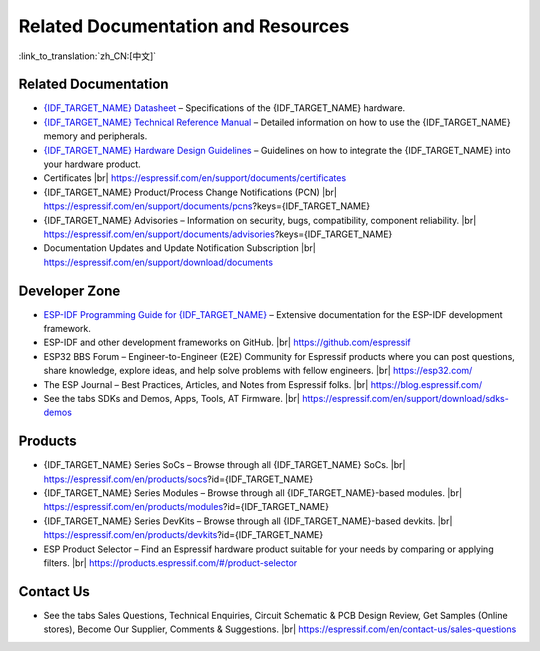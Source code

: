 Related Documentation and Resources
===================================

:link_to_translation:`zh_CN:[中文]`

Related Documentation
---------------------

- `{IDF_TARGET_NAME} Datasheet <{IDF_TARGET_DATASHEET_EN_URL}>`__ – Specifications of the {IDF_TARGET_NAME} hardware.
- `{IDF_TARGET_NAME} Technical Reference Manual <{IDF_TARGET_TRM_EN_URL}>`__ – Detailed information on how to use the {IDF_TARGET_NAME} memory and peripherals.
- `{IDF_TARGET_NAME} Hardware Design Guidelines <https://docs.espressif.com/projects/esp-hardware-design-guidelines/en/latest/{IDF_TARGET_PATH_NAME}/index.html>`__ – Guidelines on how to integrate the {IDF_TARGET_NAME} into your hardware product.
- Certificates |br|
  https://espressif.com/en/support/documents/certificates
- {IDF_TARGET_NAME} Product/Process Change Notifications (PCN) |br|
  https://espressif.com/en/support/documents/pcns?keys={IDF_TARGET_NAME}
- {IDF_TARGET_NAME} Advisories – Information on security, bugs, compatibility, component reliability. |br|
  https://espressif.com/en/support/documents/advisories?keys={IDF_TARGET_NAME}
- Documentation Updates and Update Notification Subscription |br|
  https://espressif.com/en/support/download/documents

Developer Zone
--------------

- `ESP-IDF Programming Guide for {IDF_TARGET_NAME} <https://docs.espressif.com/projects/esp-idf/en/latest/{IDF_TARGET_PATH_NAME}/index.html>`__ – Extensive documentation for the ESP-IDF development framework.
- ESP-IDF and other development frameworks on GitHub. |br|
  https://github.com/espressif
- ESP32 BBS Forum – Engineer-to-Engineer (E2E) Community for Espressif products where you can post questions, share knowledge, explore ideas, and help solve problems with fellow engineers. |br|
  https://esp32.com/
- The ESP Journal – Best Practices, Articles, and Notes from Espressif folks. |br|
  https://blog.espressif.com/
- See the tabs SDKs and Demos, Apps, Tools, AT Firmware. |br|
  https://espressif.com/en/support/download/sdks-demos

Products
--------

- {IDF_TARGET_NAME} Series SoCs – Browse through all {IDF_TARGET_NAME} SoCs. |br|
  https://espressif.com/en/products/socs?id={IDF_TARGET_NAME}
- {IDF_TARGET_NAME} Series Modules – Browse through all {IDF_TARGET_NAME}-based modules. |br|
  https://espressif.com/en/products/modules?id={IDF_TARGET_NAME}
- {IDF_TARGET_NAME} Series DevKits – Browse through all {IDF_TARGET_NAME}-based devkits. |br|
  https://espressif.com/en/products/devkits?id={IDF_TARGET_NAME}
- ESP Product Selector – Find an Espressif hardware product suitable for your needs by comparing or applying filters. |br|
  https://products.espressif.com/#/product-selector

Contact Us
----------

- See the tabs Sales Questions, Technical Enquiries, Circuit Schematic & PCB Design Review, Get Samples (Online stores), Become Our Supplier, Comments & Suggestions. |br|
  https://espressif.com/en/contact-us/sales-questions

.. only:: html

    .. |br| raw:: html

        <br>

.. only:: latex

    .. |br| raw:: latex

        \\
